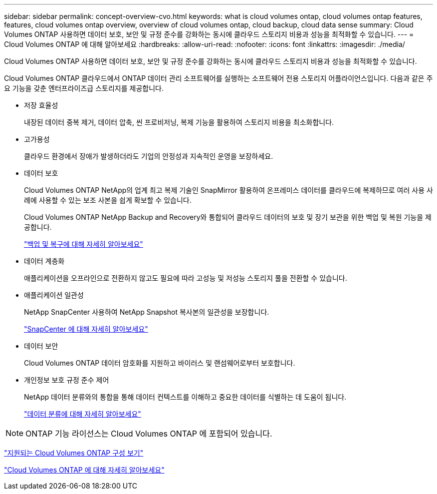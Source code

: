---
sidebar: sidebar 
permalink: concept-overview-cvo.html 
keywords: what is cloud volumes ontap, cloud volumes ontap features, features, cloud volumes ontap overview, overview of cloud volumes ontap, cloud backup, cloud data sense 
summary: Cloud Volumes ONTAP 사용하면 데이터 보호, 보안 및 규정 준수를 강화하는 동시에 클라우드 스토리지 비용과 성능을 최적화할 수 있습니다. 
---
= Cloud Volumes ONTAP 에 대해 알아보세요
:hardbreaks:
:allow-uri-read: 
:nofooter: 
:icons: font
:linkattrs: 
:imagesdir: ./media/


[role="lead"]
Cloud Volumes ONTAP 사용하면 데이터 보호, 보안 및 규정 준수를 강화하는 동시에 클라우드 스토리지 비용과 성능을 최적화할 수 있습니다.

Cloud Volumes ONTAP 클라우드에서 ONTAP 데이터 관리 소프트웨어를 실행하는 소프트웨어 전용 스토리지 어플라이언스입니다.  다음과 같은 주요 기능을 갖춘 엔터프라이즈급 스토리지를 제공합니다.

* 저장 효율성
+
내장된 데이터 중복 제거, 데이터 압축, 씬 프로비저닝, 복제 기능을 활용하여 스토리지 비용을 최소화합니다.

* 고가용성
+
클라우드 환경에서 장애가 발생하더라도 기업의 안정성과 지속적인 운영을 보장하세요.

* 데이터 보호
+
Cloud Volumes ONTAP NetApp의 업계 최고 복제 기술인 SnapMirror 활용하여 온프레미스 데이터를 클라우드에 복제하므로 여러 사용 사례에 사용할 수 있는 보조 사본을 쉽게 확보할 수 있습니다.

+
Cloud Volumes ONTAP NetApp Backup and Recovery와 통합되어 클라우드 데이터의 보호 및 장기 보관을 위한 백업 및 복원 기능을 제공합니다.

+
link:https://docs.netapp.com/us-en/bluexp-backup-recovery/concept-backup-to-cloud.html["백업 및 복구에 대해 자세히 알아보세요"^]

* 데이터 계층화
+
애플리케이션을 오프라인으로 전환하지 않고도 필요에 따라 고성능 및 저성능 스토리지 풀을 전환할 수 있습니다.

* 애플리케이션 일관성
+
NetApp SnapCenter 사용하여 NetApp Snapshot 복사본의 일관성을 보장합니다.

+
https://docs.netapp.com/us-en/snapcenter/get-started/concept_snapcenter_overview.html["SnapCenter 에 대해 자세히 알아보세요"^]

* 데이터 보안
+
Cloud Volumes ONTAP 데이터 암호화를 지원하고 바이러스 및 랜섬웨어로부터 보호합니다.

* 개인정보 보호 규정 준수 제어
+
NetApp 데이터 분류와의 통합을 통해 데이터 컨텍스트를 이해하고 중요한 데이터를 식별하는 데 도움이 됩니다.

+
https://docs.netapp.com/us-en/bluexp-classification/concept-cloud-compliance.html["데이터 분류에 대해 자세히 알아보세요"^]




NOTE: ONTAP 기능 라이선스는 Cloud Volumes ONTAP 에 포함되어 있습니다.

https://docs.netapp.com/us-en/cloud-volumes-ontap-relnotes/index.html["지원되는 Cloud Volumes ONTAP 구성 보기"^]

https://bluexp.netapp.com/ontap-cloud["Cloud Volumes ONTAP 에 대해 자세히 알아보세요"^]
